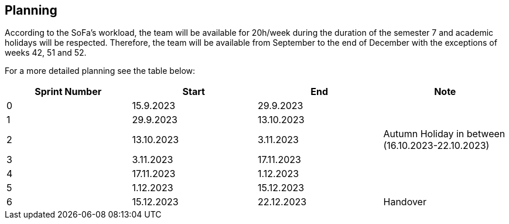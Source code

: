 == Planning

According to the SoFa’s workload, the team will be available for 20h/week during the duration of the semester 7 and academic holidays will be respected. Therefore, the team will be available from September to the end of December with the exceptions of weeks 42, 51 and 52.

For a more detailed planning see the table below:

|===
| Sprint Number | Start       | End         | Note

| 0
| 15.9.2023
| 29.9.2023
|

| 1
| 29.9.2023
| 13.10.2023
|

| 2
| 13.10.2023
| 3.11.2023
| Autumn Holiday in between (16.10.2023-22.10.2023)

| 3
| 3.11.2023
| 17.11.2023
|

| 4
| 17.11.2023
| 1.12.2023
|

| 5
| 1.12.2023
| 15.12.2023
|

| 6
| 15.12.2023
| 22.12.2023
| Handover
|===
